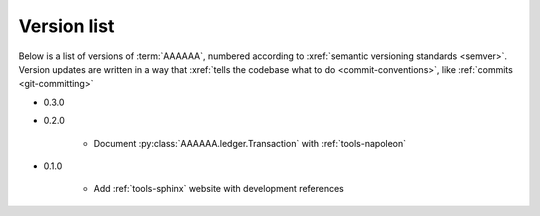 
.. _version-list:

############
Version list
############

Below is a list of versions of :term:`AAAAAA`, numbered according to
:xref:`semantic versioning standards <semver>`. Version updates are written in
a way that :xref:`tells the codebase what to do <commit-conventions>`, like
:ref:`commits <git-committing>`

* 0.3.0

* 0.2.0

   * Document :py:class:`AAAAAA.ledger.Transaction` with :ref:`tools-napoleon`

* 0.1.0

   * Add :ref:`tools-sphinx` website with development references

